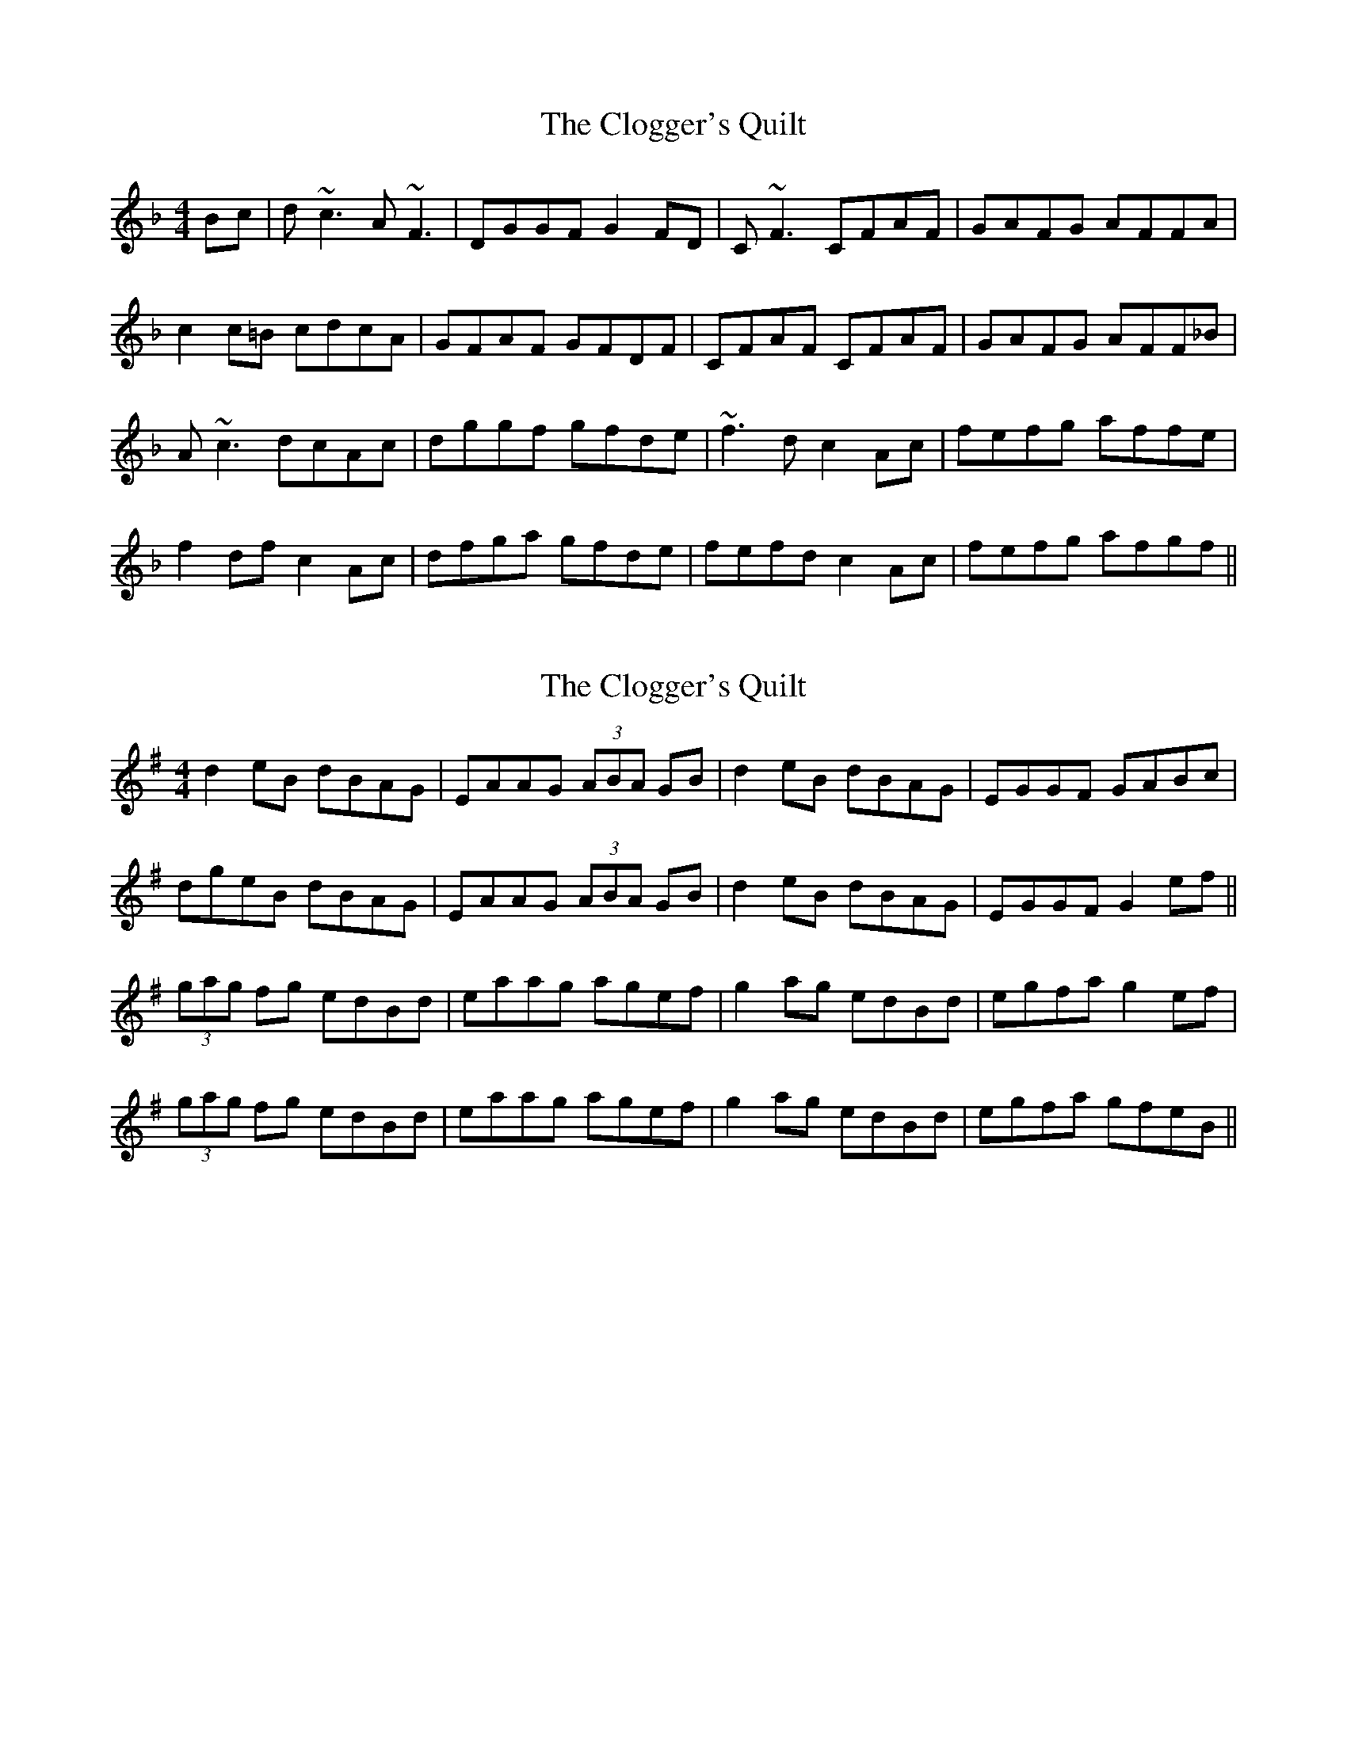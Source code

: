 X: 1
T: Clogger's Quilt, The
Z: Donough
S: https://thesession.org/tunes/2999#setting2999
R: reel
M: 4/4
L: 1/8
K: Fmaj
Bc | d~c3 A~F3 | DGGF G2FD | C~F3 CFAF | GAFG AFFA |
c2c=B cdcA | GFAF GFDF | CFAF CFAF | GAFG AFF_B |
A~c3 dcAc | dggf gfde | ~f3d c2Ac | fefg affe |
f2df c2Ac | dfga gfde | fefd c2Ac | fefg afgf ||
X: 2
T: Clogger's Quilt, The
Z: Will Harmon
S: https://thesession.org/tunes/2999#setting16156
R: reel
M: 4/4
L: 1/8
K: Gmaj
d2 eB dBAG|EAAG (3ABA GB|d2 eB dBAG|EGGF GABc|dgeB dBAG|EAAG (3ABA GB|d2 eB dBAG|EGGF G2 ef||(3gag fg edBd|eaag agef|g2 ag edBd|egfa g2 ef|(3gag fg edBd|eaag agef|g2 ag edBd|egfa gfeB||
X: 3
T: Clogger's Quilt, The
Z: ceolachan
S: https://thesession.org/tunes/2999#setting16157
R: reel
M: 4/4
L: 1/8
K: Gmaj
|: c3 d cFAF | DGGA G2 AB | c2 AF CFAF | G2 FG AF F2 :| |: Ac (3c^Bc dcAc | dgga gfde |(3fef fd c2 Ac | f3 g af f2 :||: d3 e dGBG | EAAB A2 Bc | d2 BG DGBG | A2 GA BG G2 :||: Bd (3d^cd edBd | eaab agef | (3gfg ge d2 Bd | g3 a bg g2 :|
X: 4
T: Clogger's Quilt, The
Z: Mars
S: https://thesession.org/tunes/2999#setting27547
R: reel
M: 4/4
L: 1/8
K: Gmaj
Bd|:e~d3 B~G3|!breath!E2 AG A2 GE|D~G3 dedB|!breath!A2 GA BGGB|
d3B dedB|!breath!A2 GB A2 GE|D~G3 dedB|!breath!A2 GA BG G2|
BddB d2 (3B^cd|ez a{g}a {b}agef|(3gbg eg dGBd|gz ga b~g3|
gBeB dG (3B^cd|ez a{g}a {b}agef|{b}gf{b}ge dGBd|gz ga bga>g:|]
